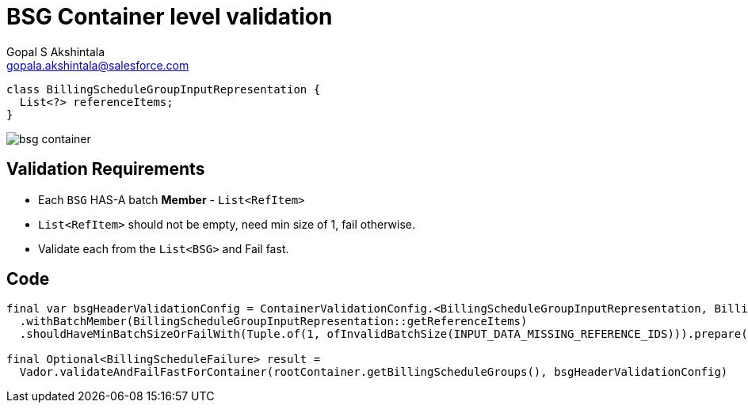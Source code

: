 = BSG Container level validation
Gopal S Akshintala <gopala.akshintala@salesforce.com>
:Revision: 1.0
ifdef::env-github[]
:tip-caption: :bulb:
:note-caption: :information_source:
:important-caption: :heavy_exclamation_mark:
:caution-caption: :fire:
:warning-caption: :warning:
endif::[]
:hide-uri-scheme:
:imagesdir: images
:!sectnums:

[source,java,indent=0,options="nowrap"]
----
class BillingScheduleGroupInputRepresentation {
  List<?> referenceItems;
}
----

image:bsg-container.png[]

== Validation Requirements

* Each `BSG` HAS-A batch **Member** - `List<RefItem>`
* `List<RefItem>` should not be empty, need min size of 1, fail otherwise.
* Validate each from the `List<BSG>` and Fail fast.

== Code

[source,java,indent=0,options="nowrap"]
----
final var bsgHeaderValidationConfig = ContainerValidationConfig.<BillingScheduleGroupInputRepresentation, BillingScheduleFailure>toValidate()
  .withBatchMember(BillingScheduleGroupInputRepresentation::getReferenceItems)
  .shouldHaveMinBatchSizeOrFailWith(Tuple.of(1, ofInvalidBatchSize(INPUT_DATA_MISSING_REFERENCE_IDS))).prepare();

final Optional<BillingScheduleFailure> result =
  Vador.validateAndFailFastForContainer(rootContainer.getBillingScheduleGroups(), bsgHeaderValidationConfig)
----
